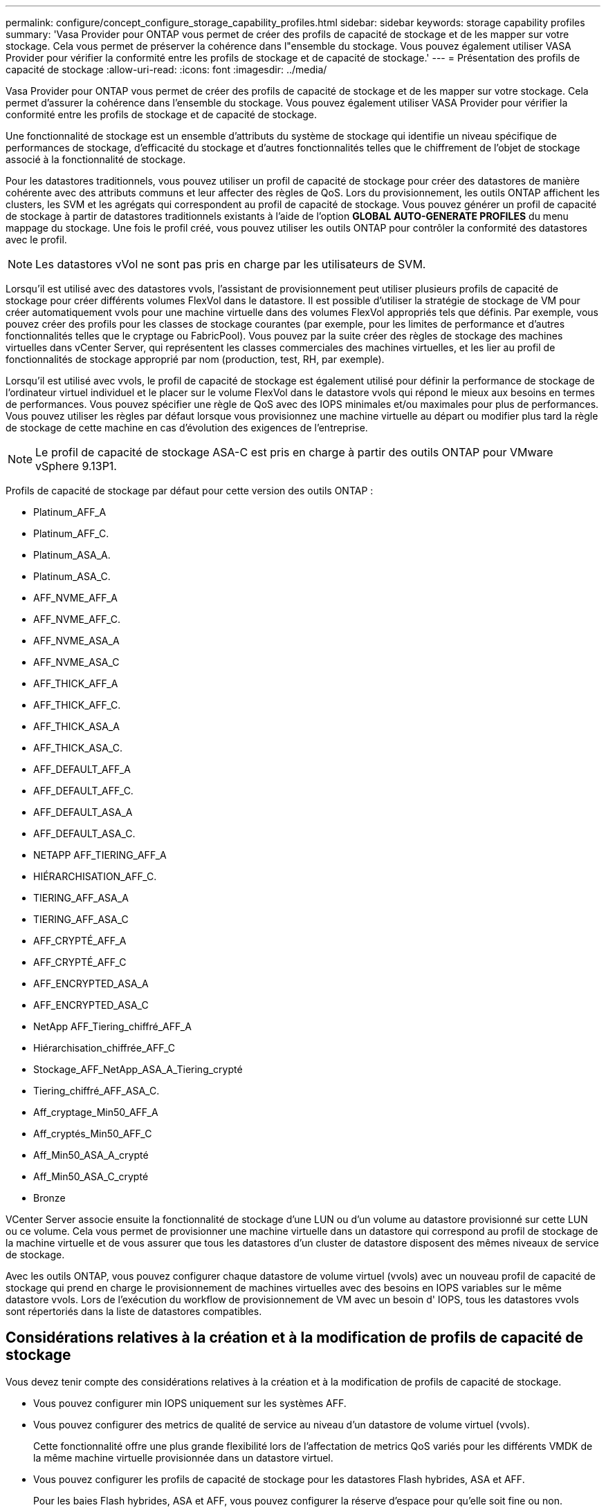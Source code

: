 ---
permalink: configure/concept_configure_storage_capability_profiles.html 
sidebar: sidebar 
keywords: storage capability profiles 
summary: 'Vasa Provider pour ONTAP vous permet de créer des profils de capacité de stockage et de les mapper sur votre stockage. Cela vous permet de préserver la cohérence dans l"ensemble du stockage. Vous pouvez également utiliser VASA Provider pour vérifier la conformité entre les profils de stockage et de capacité de stockage.' 
---
= Présentation des profils de capacité de stockage
:allow-uri-read: 
:icons: font
:imagesdir: ../media/


[role="lead"]
Vasa Provider pour ONTAP vous permet de créer des profils de capacité de stockage et de les mapper sur votre stockage. Cela permet d'assurer la cohérence dans l'ensemble du stockage. Vous pouvez également utiliser VASA Provider pour vérifier la conformité entre les profils de stockage et de capacité de stockage.

Une fonctionnalité de stockage est un ensemble d'attributs du système de stockage qui identifie un niveau spécifique de performances de stockage, d'efficacité du stockage et d'autres fonctionnalités telles que le chiffrement de l'objet de stockage associé à la fonctionnalité de stockage.

Pour les datastores traditionnels, vous pouvez utiliser un profil de capacité de stockage pour créer des datastores de manière cohérente avec des attributs communs et leur affecter des règles de QoS. Lors du provisionnement, les outils ONTAP affichent les clusters, les SVM et les agrégats qui correspondent au profil de capacité de stockage. Vous pouvez générer un profil de capacité de stockage à partir de datastores traditionnels existants à l'aide de l'option *GLOBAL AUTO-GENERATE PROFILES* du menu mappage du stockage. Une fois le profil créé, vous pouvez utiliser les outils ONTAP pour contrôler la conformité des datastores avec le profil.


NOTE: Les datastores vVol ne sont pas pris en charge par les utilisateurs de SVM.

Lorsqu'il est utilisé avec des datastores vvols, l'assistant de provisionnement peut utiliser plusieurs profils de capacité de stockage pour créer différents volumes FlexVol dans le datastore. Il est possible d'utiliser la stratégie de stockage de VM pour créer automatiquement vvols pour une machine virtuelle dans des volumes FlexVol appropriés tels que définis. Par exemple, vous pouvez créer des profils pour les classes de stockage courantes (par exemple, pour les limites de performance et d'autres fonctionnalités telles que le cryptage ou FabricPool). Vous pouvez par la suite créer des règles de stockage des machines virtuelles dans vCenter Server, qui représentent les classes commerciales des machines virtuelles, et les lier au profil de fonctionnalités de stockage approprié par nom (production, test, RH, par exemple).

Lorsqu'il est utilisé avec vvols, le profil de capacité de stockage est également utilisé pour définir la performance de stockage de l'ordinateur virtuel individuel et le placer sur le volume FlexVol dans le datastore vvols qui répond le mieux aux besoins en termes de performances. Vous pouvez spécifier une règle de QoS avec des IOPS minimales et/ou maximales pour plus de performances. Vous pouvez utiliser les règles par défaut lorsque vous provisionnez une machine virtuelle au départ ou modifier plus tard la règle de stockage de cette machine en cas d'évolution des exigences de l'entreprise.


NOTE: Le profil de capacité de stockage ASA-C est pris en charge à partir des outils ONTAP pour VMware vSphere 9.13P1.

Profils de capacité de stockage par défaut pour cette version des outils ONTAP :

* Platinum_AFF_A
* Platinum_AFF_C.
* Platinum_ASA_A.
* Platinum_ASA_C.
* AFF_NVME_AFF_A
* AFF_NVME_AFF_C.
* AFF_NVME_ASA_A
* AFF_NVME_ASA_C
* AFF_THICK_AFF_A
* AFF_THICK_AFF_C.
* AFF_THICK_ASA_A
* AFF_THICK_ASA_C.
* AFF_DEFAULT_AFF_A
* AFF_DEFAULT_AFF_C.
* AFF_DEFAULT_ASA_A
* AFF_DEFAULT_ASA_C.
* NETAPP AFF_TIERING_AFF_A
* HIÉRARCHISATION_AFF_C.
* TIERING_AFF_ASA_A
* TIERING_AFF_ASA_C
* AFF_CRYPTÉ_AFF_A
* AFF_CRYPTÉ_AFF_C
* AFF_ENCRYPTED_ASA_A
* AFF_ENCRYPTED_ASA_C
* NetApp AFF_Tiering_chiffré_AFF_A
* Hiérarchisation_chiffrée_AFF_C
* Stockage_AFF_NetApp_ASA_A_Tiering_crypté
* Tiering_chiffré_AFF_ASA_C.
* Aff_cryptage_Min50_AFF_A
* Aff_cryptés_Min50_AFF_C
* Aff_Min50_ASA_A_crypté
* Aff_Min50_ASA_C_crypté
* Bronze


VCenter Server associe ensuite la fonctionnalité de stockage d'une LUN ou d'un volume au datastore provisionné sur cette LUN ou ce volume. Cela vous permet de provisionner une machine virtuelle dans un datastore qui correspond au profil de stockage de la machine virtuelle et de vous assurer que tous les datastores d'un cluster de datastore disposent des mêmes niveaux de service de stockage.

Avec les outils ONTAP, vous pouvez configurer chaque datastore de volume virtuel (vvols) avec un nouveau profil de capacité de stockage qui prend en charge le provisionnement de machines virtuelles avec des besoins en IOPS variables sur le même datastore vvols. Lors de l'exécution du workflow de provisionnement de VM avec un besoin d' IOPS, tous les datastores vvols sont répertoriés dans la liste de datastores compatibles.



== Considérations relatives à la création et à la modification de profils de capacité de stockage

Vous devez tenir compte des considérations relatives à la création et à la modification de profils de capacité de stockage.

* Vous pouvez configurer min IOPS uniquement sur les systèmes AFF.
* Vous pouvez configurer des metrics de qualité de service au niveau d'un datastore de volume virtuel (vvols).
+
Cette fonctionnalité offre une plus grande flexibilité lors de l'affectation de metrics QoS variés pour les différents VMDK de la même machine virtuelle provisionnée dans un datastore virtuel.

* Vous pouvez configurer les profils de capacité de stockage pour les datastores Flash hybrides, ASA et AFF.
+
Pour les baies Flash hybrides, ASA et AFF, vous pouvez configurer la réserve d'espace pour qu'elle soit fine ou non.

* Vous pouvez utiliser des profils de capacité de stockage pour assurer le cryptage de vos datastores.
* Vous ne pouvez pas modifier des profils de capacité de stockage existants (créés avant la version 7.2) après la mise à niveau d'une version antérieure des outils ONTAP pour VMware vSphere vers la dernière version des outils ONTAP.
+
Les profils de capacité de stockage hérités sont conservés pour une rétrocompatibilité. Si les modèles par défaut ne sont pas utilisés, ils sont remplacés lors de la mise à niveau vers la dernière version des outils ONTAP par les modèles existants qui reflètent les nouvelles mesures de QoS et règles de hiérarchisation liées aux performances des profils de capacités de stockage.

* Vous ne pouvez ni modifier, ni utiliser les profils de capacité de stockage hérités pour provisionner de nouveaux datastores virtuels ni appliquer les règles de stockage de machines virtuelles.

